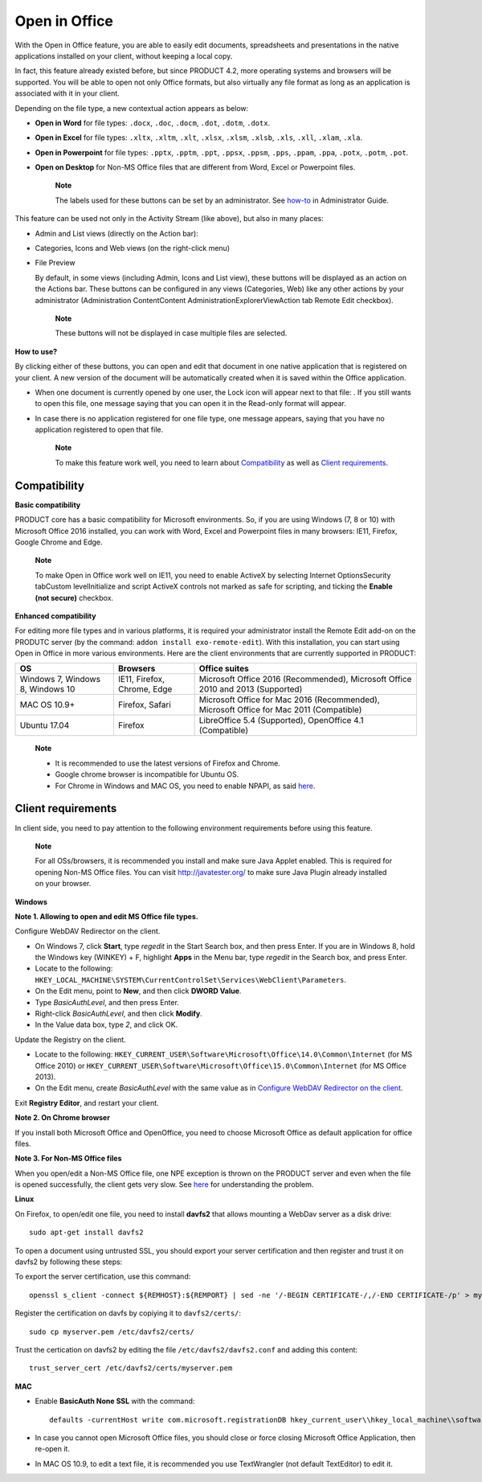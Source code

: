 Open in Office
==============

With the Open in Office feature, you are able to easily edit documents,
spreadsheets and presentations in the native applications installed on
your client, without keeping a local copy.

In fact, this feature already existed before, but since PRODUCT 4.2,
more operating systems and browsers will be supported. You will be able
to open not only Office formats, but also virtually any file format as
long as an application is associated with it in your client.

Depending on the file type, a new contextual action appears as below:

-  **Open in Word** for file types: ``.docx``, ``.doc``, ``.docm``,
   ``.dot``, ``.dotm``, ``.dotx``.

   |image0|

-  **Open in Excel** for file types: ``.xltx``, ``.xltm``, ``.xlt``,
   ``.xlsx``, ``.xlsm``, ``.xlsb``, ``.xls``, ``.xll``, ``.xlam``,
   ``.xla``.

   |image1|

-  **Open in Powerpoint** for file types: ``.pptx``, ``.pptm``,
   ``.ppt``, ``.ppsx``, ``.ppsm``, ``.pps``, ``.ppam``, ``.ppa``,
   ``.potx``, ``.potm``, ``.pot``.

   |image2|

-  **Open on Desktop** for Non-MS Office files that are different from
   Word, Excel or Powerpoint files.

   |image3|

    **Note**

    The labels used for these buttons can be set by an administrator.
    See
    `how-to <#PLFAdminGuide.Configuration.OpenInOfficeConfiguration>`__
    in Administrator Guide.

This feature can be used not only in the Activity Stream (like above),
but also in many places:

-  Admin and List views (directly on the Action bar):

   |image4|

-  Categories, Icons and Web views (on the right-click menu)

   |image5|

-  File Preview

   By default, in some views (including Admin, Icons and List view),
   these buttons will be displayed as an action on the Actions bar.
   These buttons can be configured in any views (Categories, Web) like
   any other actions by your administrator (Administration
   ContentContent AdministrationExplorerView\ |image6|\ Action
   tab\ |image7| Remote Edit checkbox).

    **Note**

    These buttons will not be displayed in case multiple files are
    selected.

**How to use?**

By clicking either of these buttons, you can open and edit that document
in one native application that is registered on your client. A new
version of the document will be automatically created when it is saved
within the Office application.

-  When one document is currently opened by one user, the Lock icon will
   appear next to that file: |image8|. If you still wants to open this
   file, one message saying that you can open it in the Read-only format
   will appear.

   |image9|

-  In case there is no application registered for one file type, one
   message appears, saying that you have no application registered to
   open that file.

    **Note**

    To make this feature work well, you need to learn about
    `Compatibility <#PLFUserGuide.ManagingYourDocuments.OpenInOffice.Compatibility>`__
    as well as `Client
    requirements <#PLFUserGuide.ManagingYourDocuments.OpenInOffice.ClientRequirements>`__.

Compatibility
-------------

**Basic compatibility**

PRODUCT core has a basic compatibility for Microsoft environments. So,
if you are using Windows (7, 8 or 10) with Microsoft Office 2016
installed, you can work with Word, Excel and Powerpoint files in many
browsers: IE11, Firefox, Google Chrome and Edge.

    **Note**

    To make Open in Office work well on IE11, you need to enable ActiveX
    by selecting Internet OptionsSecurity tabCustom levelInitialize and
    script ActiveX controls not marked as safe for scripting, and
    ticking the **Enable (not secure)** checkbox.

**Enhanced compatibility**

For editing more file types and in various platforms, it is required
your administrator install the Remote Edit add-on on the PRODUTC server
(by the command: ``addon install exo-remote-edit``). With this
installation, you can start using Open in Office in more various
environments. Here are the client environments that are currently
supported in PRODUCT:

+--------------------+----------------------------+----------------------------+
| OS                 | Browsers                   | Office suites              |
+====================+============================+============================+
| Windows 7, Windows | IE11, Firefox, Chrome,     | Microsoft Office 2016      |
| 8, Windows 10      | Edge                       | (Recommended), Microsoft   |
|                    |                            | Office 2010 and 2013       |
|                    |                            | (Supported)                |
+--------------------+----------------------------+----------------------------+
| MAC OS 10.9+       | Firefox, Safari            | Microsoft Office for Mac   |
|                    |                            | 2016 (Recommended),        |
|                    |                            | Microsoft Office for Mac   |
|                    |                            | 2011 (Compatible)          |
+--------------------+----------------------------+----------------------------+
| Ubuntu 17.04       | Firefox                    | LibreOffice 5.4            |
|                    |                            | (Supported), OpenOffice    |
|                    |                            | 4.1 (Compatible)           |
+--------------------+----------------------------+----------------------------+

    **Note**

    -  It is recommended to use the latest versions of Firefox and
       Chrome.

    -  Google chrome browser is incompatible for Ubuntu OS.

    -  For Chrome in Windows and MAC OS, you need to enable NPAPI, as
       said
       `here <https://java.com/en/download/faq/chrome.xml#npapichrome>`__.

Client requirements
-------------------

In client side, you need to pay attention to the following environment
requirements before using this feature.

    **Note**

    For all OSs/browsers, it is recommended you install and make sure
    Java Applet enabled. This is required for opening Non-MS Office
    files. You can visit http://javatester.org/ to make sure Java Plugin
    already installed on your browser.

**Windows**

**Note 1. Allowing to open and edit MS Office file types.**

Configure WebDAV Redirector on the client.

-  On Windows 7, click **Start**, type *regedit* in the Start Search
   box, and then press Enter. If you are in Windows 8, hold the Windows
   key (WINKEY) + F, highlight **Apps** in the Menu bar, type *regedit*
   in the Search box, and press Enter.

-  Locate to the following:
   ``HKEY_LOCAL_MACHINE\SYSTEM\CurrentControlSet\Services\WebClient\Parameters``.

-  On the Edit menu, point to **New**, and then click **DWORD Value**.

-  Type *BasicAuthLevel*, and then press Enter.

-  Right-click *BasicAuthLevel*, and then click **Modify**.

-  In the Value data box, type *2*, and click OK.

Update the Registry on the client.

-  Locate to the following:
   ``HKEY_CURRENT_USER\Software\Microsoft\Office\14.0\Common\Internet``
   (for MS Office 2010) or
   ``HKEY_CURRENT_USER\Software\Microsoft\Office\15.0\Common\Internet``
   (for MS Office 2013).

-  On the Edit menu, create *BasicAuthLevel* with the same value as in
   `Configure WebDAV Redirector on the
   client <#ConfiguringWebDAVRedirector>`__.

Exit **Registry Editor**, and restart your client.

**Note 2. On Chrome browser**

If you install both Microsoft Office and OpenOffice, you need to choose
Microsoft Office as default application for office files.

**Note 3. For Non-MS Office files**

When you open/edit a Non-MS Office file, one NPE exception is thrown on
the PRODUCT server and even when the file is opened successfully, the
client gets very slow. See
`here <http://stackoverflow.com/questions/27416798/it-hit-webdav-open-non-office-files>`__
for understanding the problem.

**Linux**

On Firefox, to open/edit one file, you need to install **davfs2** that
allows mounting a WebDav server as a disk drive:

::

    sudo apt-get install davfs2

To open a document using untrusted SSL, you should export your server
certification and then register and trust it on davfs2 by following
these steps:

To export the server certification, use this command:

::

    openssl s_client -connect ${REMHOST}:${REMPORT} | sed -ne '/-BEGIN CERTIFICATE-/,/-END CERTIFICATE-/p' > myserver.pem

Register the certification on davfs by copiying it to ``davfs2/certs/``:

::

    sudo cp myserver.pem /etc/davfs2/certs/

Trust the certication on davfs2 by editing the file
``/etc/davfs2/davfs2.conf`` and adding this content:

::

    trust_server_cert /etc/davfs2/certs/myserver.pem

**MAC**

-  Enable **BasicAuth None SSL** with the command:

   ::

       defaults -currentHost write com.microsoft.registrationDB hkey_current_user\\hkey_local_machine\\software\\microsoft\\office\\14.0\\common\\internet\\basicauthlevel -int 2

-  In case you cannot open Microsoft Office files, you should close or
   force closing Microsoft Office Application, then re-open it.

-  In MAC OS 10.9, to edit a text file, it is recommended you use
   TextWrangler (not default TextEditor) to edit it.

.. |image0| image:: images/ecms/OpenInOffice/openinword.png
.. |image1| image:: images/ecms/OpenInOffice/openinexcel.png
.. |image2| image:: images/ecms/OpenInOffice/openinpowerpoint.png
.. |image3| image:: images/ecms/OpenInOffice/openondesktop.png
.. |image4| image:: images/ecms/OpenInOffice/admin_view_openinoffice.png
.. |image5| image:: images/ecms/OpenInOffice/icon_view_openinoffice.png
.. |image6| image:: images/ecms/edit_portlet_icon.png
.. |image7| image:: images/ecms/edit_portlet_icon.png
.. |image8| image:: images/ecms/OpenInOffice/lock_file.png
.. |image9| image:: images/ecms/OpenInOffice/open_read_only.png
